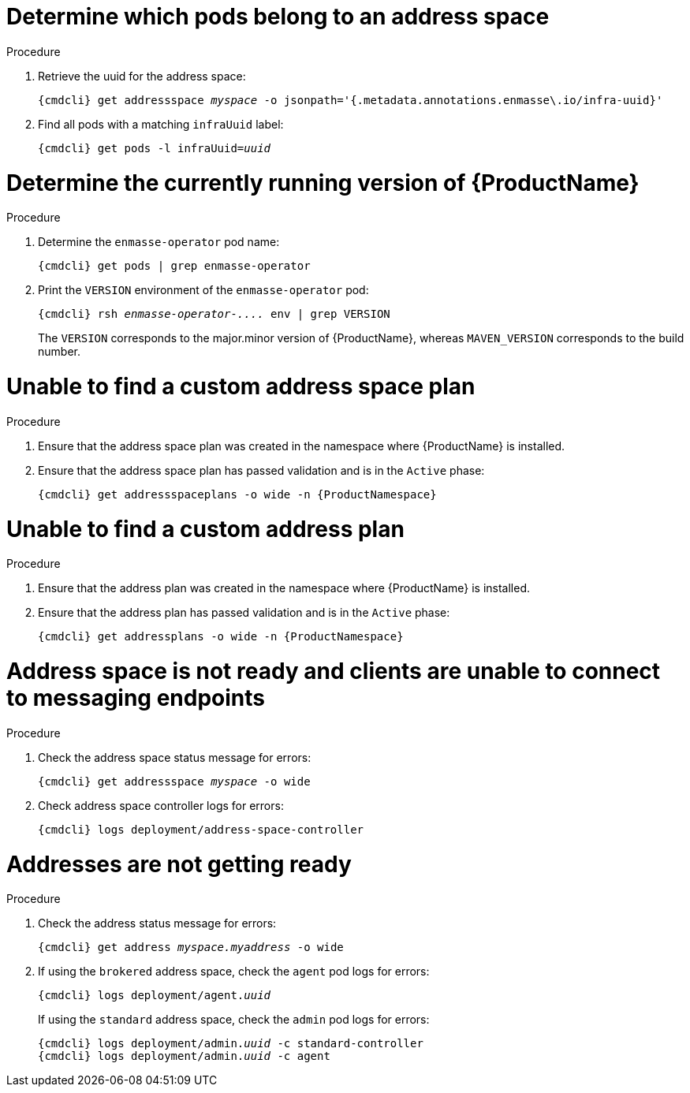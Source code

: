 [id='troubleshooting-{context}']

= Determine which pods belong to an address space

.Procedure

. Retrieve the uuid for the address space:
+
[options="nowrap",subs="+quotes,attributes"]
----
{cmdcli} get addressspace _myspace_ -o jsonpath='{.metadata.annotations.enmasse\.io/infra-uuid}'
----

. Find all pods with a matching `infraUuid` label:
+
[options="nowrap",subs="+quotes,attributes"]
----
{cmdcli} get pods -l infraUuid=_uuid_
----

= Determine the currently running version of {ProductName}

.Procedure

. Determine the `enmasse-operator` pod name:
+
[options="nowrap",subs="+quotes,attributes"]
----
{cmdcli} get pods | grep enmasse-operator
----

. Print the `VERSION` environment of the `enmasse-operator` pod:
+
[options="nowrap",subs="+quotes,attributes"]
----
{cmdcli} rsh _enmasse-operator-...._ env | grep VERSION
----

+
The `VERSION` corresponds to the major.minor version of {ProductName}, whereas `MAVEN_VERSION` corresponds to the build number.

= Unable to find a custom address space plan

.Procedure 

. Ensure that the address space plan was created in the namespace where {ProductName} is installed. 
. Ensure that the address space plan has passed validation and is in the `Active` phase:
+
[options="nowrap",subs="+quotes,attributes"]
----
{cmdcli} get addressspaceplans -o wide -n {ProductNamespace}
----

= Unable to find a custom address plan

.Procedure 

. Ensure that the address plan was created in the namespace where {ProductName} is installed. 
. Ensure that the address plan has passed validation and is in the `Active` phase:
+
[options="nowrap",subs="+quotes,attributes"]
----
{cmdcli} get addressplans -o wide -n {ProductNamespace}
----

= Address space is not ready and clients are unable to connect to messaging endpoints

.Procedure
. Check the address space status message for errors:
+
[options="nowrap",subs="+quotes,attributes"]
----
{cmdcli} get addressspace _myspace_ -o wide
----

. Check address space controller logs for errors:
+
[options="nowrap",subs="+quotes,attributes"]
----
{cmdcli} logs deployment/address-space-controller
----

= Addresses are not getting ready

.Procedure
. Check the address status message for errors:
+
[options="nowrap",subs="+quotes,attributes"]
----
{cmdcli} get address _myspace.myaddress_ -o wide
----

. If using the `brokered` address space, check the `agent` pod logs for errors:
+
[options="nowrap",subs="+quotes,attributes"]
----
{cmdcli} logs deployment/agent._uuid_
----

+
If using the `standard` address space, check the `admin` pod logs for errors:
+
[options="nowrap",subs="+quotes,attributes"]
----
{cmdcli} logs deployment/admin._uuid_ -c standard-controller
{cmdcli} logs deployment/admin._uuid_ -c agent
----
